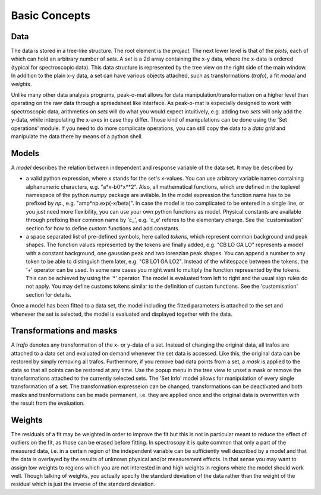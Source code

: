 Basic Concepts
==============

Data
----

The data is stored in a tree-like structure.  The root element is the *project*.
The next lower level is that of the *plots*, each of which can hold an arbitrary
number of  *sets*.  A *set*  is a  2d array containing  the x-y data,  where the
x-data  is ordered  (typical for  spectroscopic  data). This  data structure  is
represented by the tree view on the  right side of the main window.  In addition
to  the plain  x-y  data, a  set  can  have various  objects  attached, such  as
transformations (*trafo*), a fit *model* and *weights*.

Unlike  many   other  data  analysis   programs,  peak-o-mat  allows   for  data
manipulation/transformation on  a higher  level than operating  on the  raw data
through a spreadsheet  like interface.  As peak-o-mat is  especially designed to
work  with spectroscopic  data, arithmetics  on *sets*  will do  what you  would
expect intuitively,  e.g.  adding  two *sets*  will only  add the  y-data, while
interpolating the x-axes in case they differ. Those kind of manipulations can be
done  using the  'Set operations'  module.  If  you need  to do  more complicate
operations, you can still copy the data to a *data grid* and manipulate the data
there by means of a python shell.

Models
------

A *model*  describes the relation  between independent and response  variable of
the data set. It may be described by

- a valid  python expression, where *x*  stands for the set's  x-values. You can
  use  arbitrary   variable  names  containing  alphanumeric   characters,  e.g.
  "a*x-b0*x**2".  Also,  all mathematical  functions, which  are defined  in the
  toplevel namespace  of the python *numpy*  package are avilable. In  the model
  expression   the    function   name   has    to   be   prefixed    by   *np.*,
  e.g. "amp*np.exp(-x/beta)". In case the model is too complicated to be entered
  in a  single line, or  you just  need more flexibility,  you can use  your own
  python functions as model.  Physical constants are available through prefixing
  their common name by 'c_', e.g.   'c_e' referes to the elementary charge.  See
  the  'customisation'  section for  how  to  define  custom functions  and  add
  constants.
  
- a space  separated list  of pre-defined symbols,  here called  *tokens*, which
  represent common background and peak  shapes.  The function values represented
  by the tokens are finally added, e.g.  "CB LO GA LO" represents a model with a
  constant background, one gaussian peak and  two lorenzian peak shapes. You can
  append a number  to any token to  be able to distinguish them  later, e.g. "CB
  LO1 GA LO2".   Instead of the whitespace between the  tokens, the '+' operator
  can be  used.  In  some rare  cases you  might want  to multiply  the function
  represented by  the tokens.  This can  be achieved by using  the '*' operator.
  The model  is evaluated from  left to  right and the  usual sign rules  do not
  apply.  You may  define customs  tokens similar  to the  definition of  custom
  functions. See the 'customisation' section for details.

Once a  model has  been fitted  to a data  set, the  model including  the fitted
parameters is attached to the set and whenever the set is selected, the model is
evaluated and displayed together with the data.

Transformations and masks
-------------------------

A *trafo* denotes  any transformation of the  x- or y-data of a  set. Instead of
changing the original data, all trafos are  attached to a data set and evaluated
on demand whenever the  set data is accessed.  Like this,  the original data can
be restored by simply removing all  trafos.  Furthermore, if you remove bad data
points from  a set, a *mask*  is applied to the  data so that all  points can be
restored at  any time. Use the  popup menu in the  tree view to unset  a mask or
remove the  transformations attached  to the currently  selected sets.  The 'Set
Info' model allows for manipulation of every single transformation of a set. The
transformation expresseion  can be  changed, transformations can  be deactivated
and both masks  and tranformations can be made permanent,  i.e. they are applied
once and the original data is overwritten with the result from the evaluation.

Weights
-------

The residuals of a  fit may be weighted in order to improve  the fit but this is
not in particular  meant to reduce the  effect of outliers on the  fit, as those
can be erased before fitting. In spectrosopy it is quite common that only a part
of the measured data,  i.e. in a certain region of  the independent variable can
be sufficiently well described by a model  and that the data is overlayed by the
results of  unknown physical and/or measurement  effects. In that sense  you may
want to assign low  weights to regions which you are not  interested in and high
weights in regions where the model should work well.  Though talking of weights,
you actually specify  the standard deviation of the data  rather than the weight
of the residual which is just the inverse of the standard deviation.
